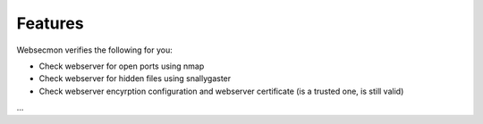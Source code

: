 Features
==============

Websecmon verifies the following for you:

- Check webserver for open ports using nmap
- Check webserver for hidden files using snallygaster
- Check webserver encyrption configuration and webserver certificate (is a trusted one, is still valid)

...
